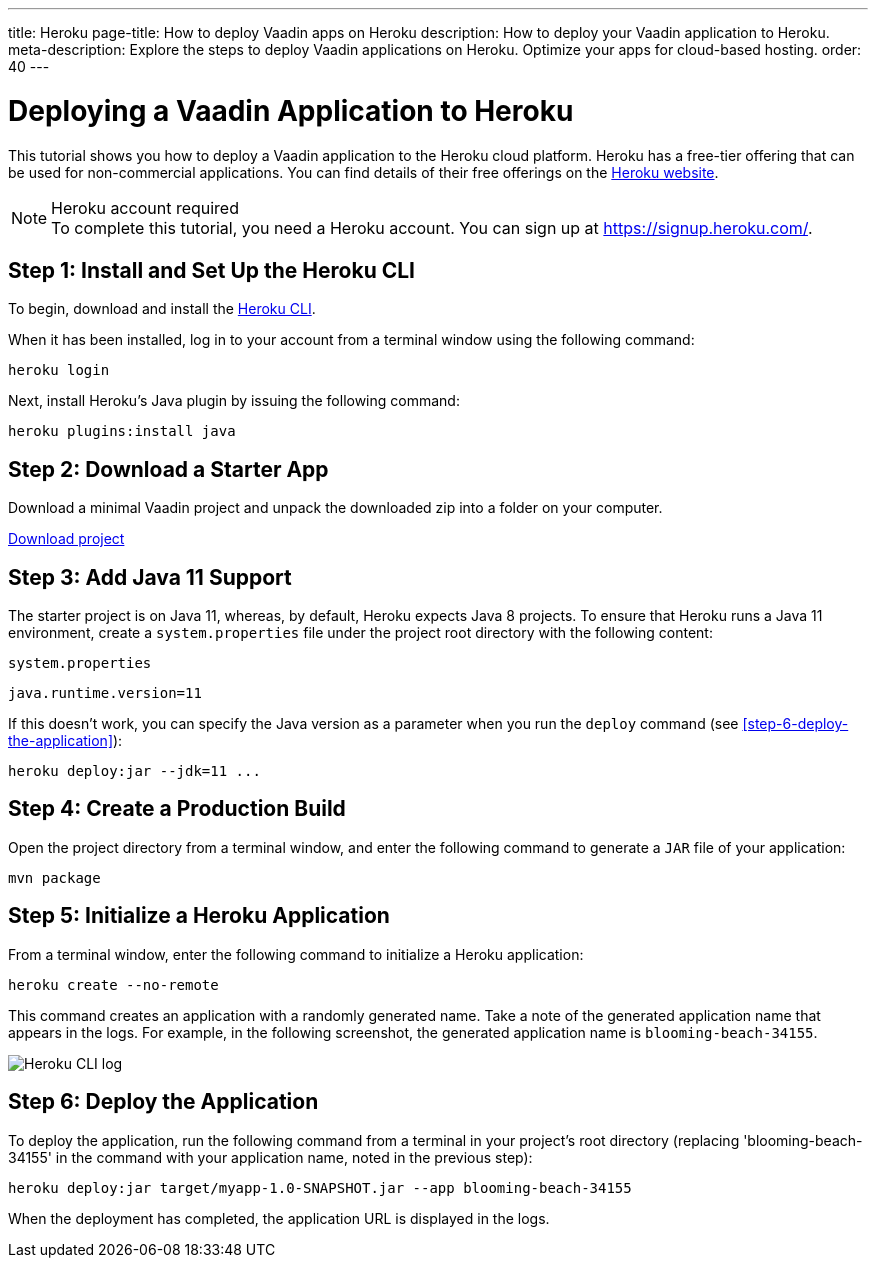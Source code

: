 ---
title: Heroku
page-title: How to deploy Vaadin apps on Heroku
description: How to deploy your Vaadin application to Heroku.
meta-description: Explore the steps to deploy Vaadin applications on Heroku. Optimize your apps for cloud-based hosting.
order: 40
---


= Deploying a Vaadin Application to Heroku

This tutorial shows you how to deploy a Vaadin application to the Heroku cloud platform.
Heroku has a free-tier offering that can be used for non-commercial applications.
You can find details of their free offerings on the link:https://www.heroku.com/[Heroku website].

.Heroku account required
[NOTE]
To complete this tutorial, you need a Heroku account.
You can sign up at https://signup.heroku.com/.

== Step 1: Install and Set Up the Heroku CLI

To begin, download and install the link:https://devcenter.heroku.com/articles/flow/heroku-cli/[Heroku CLI].

When it has been installed, log in to your account from a terminal window using the following command:

[source,terminal]
----
heroku login
----

Next, install Heroku's Java plugin by issuing the following command:

[source,terminal]
----
heroku plugins:install java
----

== Step 2: Download a Starter App

Download a minimal Vaadin project and unpack the downloaded zip into a folder on your computer.

link:https://start.vaadin.com/dl[Download project]


== Step 3: Add Java 11 Support

The starter project is on Java 11, whereas, by default, Heroku expects Java 8 projects.
To ensure that Heroku runs a Java 11 environment, create a [filename]`system.properties` file under the project root directory with the following content:

.`system.properties`
[source]
----
java.runtime.version=11
----

If this doesn't work, you can specify the Java version as a parameter when you run the `deploy` command (see <<step-6-deploy-the-application>>):

[source,terminal]
----
heroku deploy:jar --jdk=11 ...
----

== Step 4: Create a Production Build

Open the project directory from a terminal window, and enter the following command to generate a `JAR` file of your application:

[source,terminal]
----
mvn package
----

== Step 5: Initialize a Heroku Application

From a terminal window, enter the following command to initialize a Heroku application:

[source,terminal]
----
heroku create --no-remote
----

This command creates an application with a randomly generated name.
Take a note of the generated application name that appears in the logs.
For example, in the following screenshot, the generated application name is `blooming-beach-34155`.

image::images/heroku-create-success.png[Heroku CLI log]

== Step 6: Deploy the Application

To deploy the application, run the following command from a terminal in your project's root directory (replacing 'blooming-beach-34155' in the command with your application name, noted in the previous step):

[source,terminal]
----
heroku deploy:jar target/myapp-1.0-SNAPSHOT.jar --app blooming-beach-34155
----

When the deployment has completed, the application URL is displayed in the logs.
